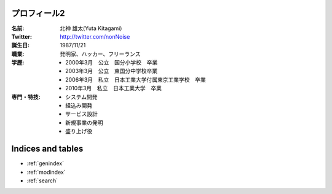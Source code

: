 
プロフィール2
***************************************

:名前: 北神 雄太(Yuta Kitagami)
:Twitter: http://twitter.com/nonNoise
:誕生日: 1987/11/21
:職業: 発明家、ハッカー、フリーランス
:学歴:
	- 2000年3月　公立　国分小学校　卒業
	- 2003年3月　公立　東国分中学校卒業
	- 2006年3月　私立　日本工業大学付属東京工業学校　卒業
	- 2010年3月　私立　日本工業大学　卒業
:専門・特技:
	- システム開発
	- 組込み開発
	- サービス設計
	- 新規事業の発明
	- 盛り上げ役
	
Indices and tables
********************************************

* :ref:`genindex`
* :ref:`modindex`
* :ref:`search`


